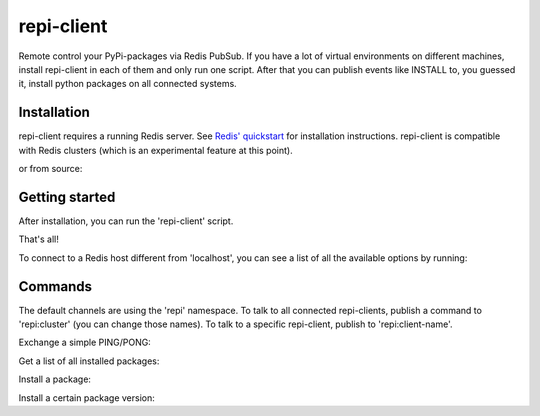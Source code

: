 repi-client
===========

Remote control your PyPi-packages via Redis PubSub. If you have a lot of virtual environments on different machines, install repi-client in each of them and only run one script. After that you can publish events like INSTALL to, you guessed it, install python packages on all connected systems.

Installation
------------

repi-client requires a running Redis server. See `Redis' quickstart <http://redis.io/topics/quickstart>`_ for installation instructions. repi-client is compatible with Redis clusters (which is an experimental feature at this point).

.. code-block:: bash
    $ pip install repi-client

or from source:

.. code-block:: bash
    $ python setup.py install

Getting started
---------------

After installation, you can run the 'repi-client' script.

.. code-block:: bash
    $ repi-client my_client_name

That's all!

To connect to a Redis host different from 'localhost', you can see a list of all the available options by running:

.. code-block:: bash
    $ repi-client my_client_name

Commands
--------
The default channels are using the 'repi' namespace. To talk to all connected repi-clients, publish a command to 'repi:cluster' (you can change those names). To talk to a specific repi-client, publish to 'repi:client-name'.

Exchange a simple PING/PONG:

.. code-block:: json
    {
        "command": "PING",
        "client": "master",
        "data": null
    }

Get a list of all installed packages:

.. code-block:: json
    {
        "command": "PACKAGE_LIST",
        "client": "master",
        "data": null
    }

Install a package:

.. code-block:: json
    {
        "command": "INSTALL",
        "client": "master",
        "data": {
            "package": "BeautifulSoup",
            "version": null
        }
    }

Install a certain package version:

.. code-block:: json
    {
        "command": "INSTALL",
        "client": "master",
        "data": {
            "package": "BeautifulSoup",
            "version": "3.2.1"
        }
    }
